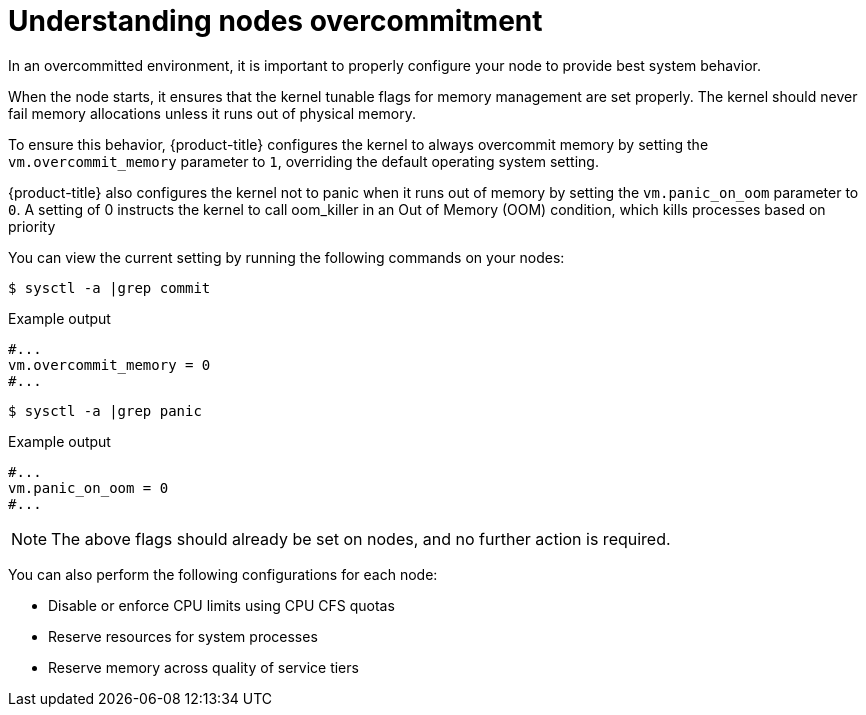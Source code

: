 // Module included in the following assemblies:
//
// * nodes/nodes-cluster-overcommit.adoc
// * post_installation_configuration/node-tasks.adoc

:_content-type: CONCEPT
[id="nodes-cluster-overcommit-configure-nodes_{context}"]
= Understanding nodes overcommitment

In an overcommitted environment, it is important to properly configure your node to provide best system behavior.

When the node starts, it ensures that the kernel tunable flags for memory
management are set properly. The kernel should never fail memory allocations
unless it runs out of physical memory.

To ensure this behavior, {product-title} configures the kernel to always overcommit
memory by setting the `vm.overcommit_memory` parameter to `1`, overriding the
default operating system setting.

{product-title} also configures the kernel not to panic when it runs out of memory
by setting the `vm.panic_on_oom` parameter to `0`. A setting of 0 instructs the
kernel to call oom_killer in an Out of Memory (OOM) condition, which kills
processes based on priority

You can view the current setting by running the following commands on your nodes:

[source,terminal]
----
$ sysctl -a |grep commit
----

.Example output
[source,terminal]
----
#...
vm.overcommit_memory = 0
#...
----

[source,terminal]
----
$ sysctl -a |grep panic
----

.Example output
[source,terminal]
----
#...
vm.panic_on_oom = 0
#...
----

[NOTE]
====
The above flags should already be set on nodes, and no further action is
required.
====

You can also perform the following configurations for each node:

* Disable or enforce CPU limits using CPU CFS quotas

* Reserve resources for system processes

* Reserve memory across quality of service tiers
